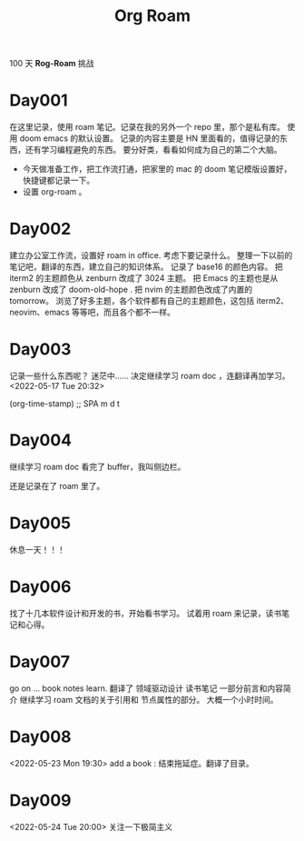 #+title: Org Roam


100 天 **Rog-Roam** 挑战

* Day001
在这里记录，使用 roam 笔记。记录在我的另外一个 repo 里，那个是私有库。
使用 doom emacs 的默认设置。
记录的内容主要是 HN 里面看的，值得记录的东西，还有学习编程避免的东西。
要分好类，看看如何成为自己的第二个大脑。
- 今天做准备工作，把工作流打通，把家里的 mac 的 doom 笔记模版设置好，快捷键都记录一下。
- 设置 org-roam 。

* Day002
  建立办公室工作流，设置好 roam in office. 
  考虑下要记录什么。
  整理一下以前的笔记吧，翻译的东西，建立自己的知识体系。
记录了 base16 的颜色内容。
把 iterm2 的主题颜色从 zenburn 改成了 3024 主题。
把 Emacs 的主题也是从 zenburn 改成了 doom-old-hope .
把 nvim 的主题颜色改成了内置的 tomorrow。
浏览了好多主题，各个软件都有自己的主题颜色，这包括 iterm2、neovim、emacs 等等吧，而且各个都不一样。

* Day003
记录一些什么东西呢？
迷茫中......
决定继续学习 roam doc ，连翻译再加学习。
<2022-05-17 Tue 20:32>
#+begin_src emacs-lisp

(org-time-stamp) ;; SPA m d t

#+end_sc

* Day004
继续学习 roam doc 看完了 buffer，我叫侧边栏。

还是记录在了 roam 里了。

* Day005
休息一天！！！

* Day006
找了十几本软件设计和开发的书，开始看书学习。
试着用 roam 来记录，读书笔记和心得。

* Day007
go on ...
book notes learn.
翻译了 领域驱动设计 读书笔记 一部分前言和内容简介
继续学习 roam 文档的关于引用和 节点属性的部分。
大概一个小时时间。

* Day008
<2022-05-23 Mon 19:30>
add a book : 结束拖延症。翻译了目录。

* Day009
<2022-05-24 Tue 20:00>
关注一下极简主义
